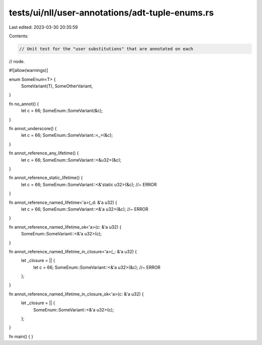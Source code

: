 tests/ui/nll/user-annotations/adt-tuple-enums.rs
================================================

Last edited: 2023-03-30 20:35:59

Contents:

.. code-block:: rs

    // Unit test for the "user substitutions" that are annotated on each
// node.

#![allow(warnings)]

enum SomeEnum<T> {
    SomeVariant(T),
    SomeOtherVariant,
}

fn no_annot() {
    let c = 66;
    SomeEnum::SomeVariant(&c);
}

fn annot_underscore() {
    let c = 66;
    SomeEnum::SomeVariant::<_>(&c);
}

fn annot_reference_any_lifetime() {
    let c = 66;
    SomeEnum::SomeVariant::<&u32>(&c);
}

fn annot_reference_static_lifetime() {
    let c = 66;
    SomeEnum::SomeVariant::<&'static u32>(&c); //~ ERROR
}

fn annot_reference_named_lifetime<'a>(_d: &'a u32) {
    let c = 66;
    SomeEnum::SomeVariant::<&'a u32>(&c); //~ ERROR
}

fn annot_reference_named_lifetime_ok<'a>(c: &'a u32) {
    SomeEnum::SomeVariant::<&'a u32>(c);
}

fn annot_reference_named_lifetime_in_closure<'a>(_: &'a u32) {
    let _closure = || {
        let c = 66;
        SomeEnum::SomeVariant::<&'a u32>(&c); //~ ERROR
    };
}

fn annot_reference_named_lifetime_in_closure_ok<'a>(c: &'a u32) {
    let _closure = || {
        SomeEnum::SomeVariant::<&'a u32>(c);
    };
}

fn main() { }


